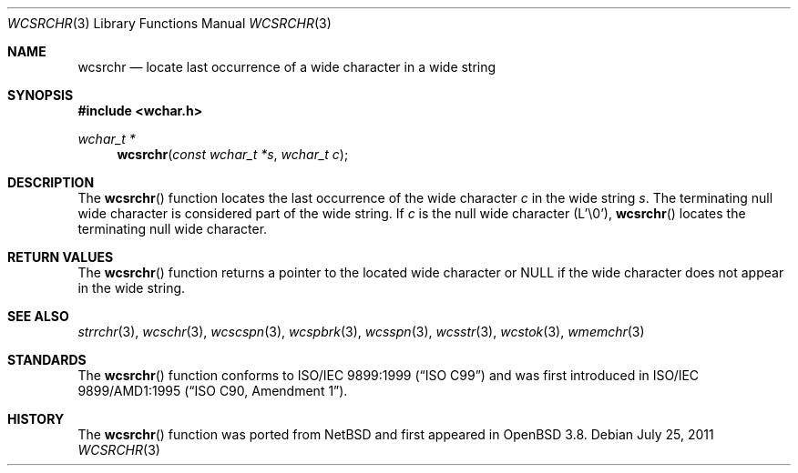 .\"	$OpenBSD: wcsrchr.3,v 1.2 2011/07/25 00:38:53 schwarze Exp $
.\"
.\" Copyright (c) 1990, 1991 The Regents of the University of California.
.\" All rights reserved.
.\"
.\" This code is derived from software contributed to Berkeley by
.\" Chris Torek and the American National Standards Committee X3,
.\" on Information Processing Systems.
.\"
.\" Redistribution and use in source and binary forms, with or without
.\" modification, are permitted provided that the following conditions
.\" are met:
.\" 1. Redistributions of source code must retain the above copyright
.\"    notice, this list of conditions and the following disclaimer.
.\" 2. Redistributions in binary form must reproduce the above copyright
.\"    notice, this list of conditions and the following disclaimer in the
.\"    documentation and/or other materials provided with the distribution.
.\" 3. Neither the name of the University nor the names of its contributors
.\"    may be used to endorse or promote products derived from this software
.\"    without specific prior written permission.
.\"
.\" THIS SOFTWARE IS PROVIDED BY THE REGENTS AND CONTRIBUTORS ``AS IS'' AND
.\" ANY EXPRESS OR IMPLIED WARRANTIES, INCLUDING, BUT NOT LIMITED TO, THE
.\" IMPLIED WARRANTIES OF MERCHANTABILITY AND FITNESS FOR A PARTICULAR PURPOSE
.\" ARE DISCLAIMED.  IN NO EVENT SHALL THE REGENTS OR CONTRIBUTORS BE LIABLE
.\" FOR ANY DIRECT, INDIRECT, INCIDENTAL, SPECIAL, EXEMPLARY, OR CONSEQUENTIAL
.\" DAMAGES (INCLUDING, BUT NOT LIMITED TO, PROCUREMENT OF SUBSTITUTE GOODS
.\" OR SERVICES; LOSS OF USE, DATA, OR PROFITS; OR BUSINESS INTERRUPTION)
.\" HOWEVER CAUSED AND ON ANY THEORY OF LIABILITY, WHETHER IN CONTRACT, STRICT
.\" LIABILITY, OR TORT (INCLUDING NEGLIGENCE OR OTHERWISE) ARISING IN ANY WAY
.\" OUT OF THE USE OF THIS SOFTWARE, EVEN IF ADVISED OF THE POSSIBILITY OF
.\" SUCH DAMAGE.
.\"
.Dd $Mdocdate: July 25 2011 $
.Dt WCSRCHR 3
.Os
.Sh NAME
.Nm wcsrchr
.Nd locate last occurrence of a wide character in a wide string
.Sh SYNOPSIS
.In wchar.h
.Ft wchar_t *
.Fn wcsrchr "const wchar_t *s" "wchar_t c"
.Sh DESCRIPTION
The
.Fn wcsrchr
function locates the last occurrence of the wide character
.Fa c
in the wide string
.Fa s .
The terminating null wide character is considered part of the wide string.
If
.Fa c
is the null wide character (L'\e0'),
.Fn wcsrchr
locates the terminating null wide character.
.Sh RETURN VALUES
The
.Fn wcsrchr
function returns a pointer to the located wide character or
.Dv NULL
if the wide character does not appear in the wide string.
.Sh SEE ALSO
.Xr strrchr 3 ,
.Xr wcschr 3 ,
.Xr wcscspn 3 ,
.Xr wcspbrk 3 ,
.Xr wcsspn 3 ,
.Xr wcsstr 3 ,
.Xr wcstok 3 ,
.Xr wmemchr 3
.Sh STANDARDS
The
.Fn wcsrchr
function conforms to
.St -isoC-99
and was first introduced in
.St -isoC-amd1 .
.Sh HISTORY
The
.Fn wcsrchr
function was ported from
.Nx
and first appeared in
.Ox 3.8 .
